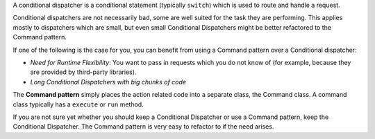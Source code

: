 A conditional dispatcher is a conditional statement (typically ``switch``) which 
is used to route and handle a request. 

Conditional dispatchers are not necessarily bad, some are well suited for the 
task they are performing. This applies mostly to dispatchers which are small, but
even small Conditional Dispatchers might be better refactored to the Command pattern.

If one of the following is the case for you, you can benefit from using a Command
pattern over a Conditional dispatcher:

- *Need for Runtime Flexibility*: You want to pass in requests which you do not know of (for
  example, because they are provided by third-party libraries).

- *Long Conditional Dispatchers with big chunks of code*

The **Command pattern** simply places the action related code into a separate class,
the Command class. A command class typically has a ``execute`` or ``run`` method.

If you are not sure yet whether you should keep a Conditional Dispatcher or use
a Command pattern, keep the Conditional Dispatcher. The Command pattern is very 
easy to refactor to if the need arises.